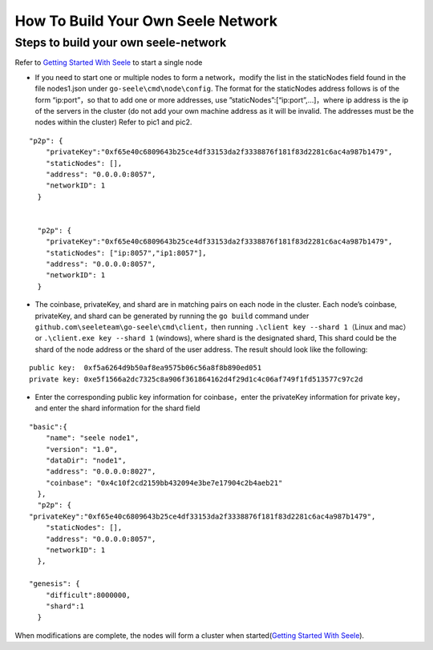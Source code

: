 How To Build Your Own Seele Network
===================================

Steps to build your own seele-network
-------------------------------------

Refer to `Getting Started With
Seele <Getting-Started-With-Seele.html>`__ to start a single node

-  If you need to start one or multiple nodes to form a network，modify
   the list in the staticNodes field found in the file nodes1.json under
   ``go-seele\cmd\node\config``. The format for the staticNodes address
   follows is of the form “ip:port”，so that to add one or more
   addresses, use ”staticNodes”:[“ip:port”,…]，where ip address is the
   ip of the servers in the cluster (do not add your own machine address
   as it will be invalid. The addresses must be the nodes within the
   cluster) Refer to pic1 and pic2.

::

   "p2p": {
       "privateKey":"0xf65e40c6809643b25ce4df33153da2f3338876f181f83d2281c6ac4a987b1479",
       "staticNodes": [],
       "address": "0.0.0.0:8057",
       "networkID": 1
     }


     "p2p": {
       "privateKey":"0xf65e40c6809643b25ce4df33153da2f3338876f181f83d2281c6ac4a987b1479",
       "staticNodes": ["ip:8057","ip1:8057"],
       "address": "0.0.0.0:8057",
       "networkID": 1
     }

-  The coinbase, privateKey, and shard are in matching pairs on each
   node in the cluster. Each node’s coinbase, privateKey, and shard can
   be generated by running the ``go build`` command under
   ``github.com\seeleteam\go-seele\cmd\client``\ ，then running
   ``.\client key --shard 1``\ （Linux and mac） or
   ``.\client.exe key --shard 1`` (windows), where shard is the
   designated shard, This shard could be the shard of the node address
   or the shard of the user address. The result should look like the
   following:

::

   public key:  0xf5a6264d9b50af8ea9575b06c56a8f8b890ed051
   private key: 0xe5f1566a2dc7325c8a906f361864162d4f29d1c4c06af749f1fd513577c97c2d

-  Enter the corresponding public key information for coinbase，enter
   the privateKey information for private key，and enter the shard
   information for the shard field

::

   "basic":{
       "name": "seele node1",
       "version": "1.0",
       "dataDir": "node1",
       "address": "0.0.0.0:8027",
       "coinbase": "0x4c10f2cd2159bb432094e3be7e17904c2b4aeb21"
     },
     "p2p": {
   "privateKey":"0xf65e40c6809643b25ce4df33153da2f3338876f181f83d2281c6ac4a987b1479",
       "staticNodes": [],
       "address": "0.0.0.0:8057",
       "networkID": 1
     },

   "genesis": {
       "difficult":8000000,
       "shard":1
     }

When modifications are complete, the nodes will form a cluster when
started(\ `Getting Started With
Seele <Getting-Started-With-Seele.html>`__).

